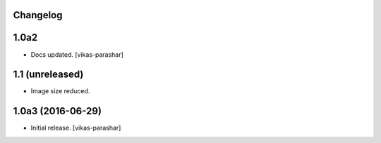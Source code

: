 Changelog
---------

1.0a2
-----

- Docs updated.
  [vikas-parashar]

1.1 (unreleased)
------------------

- Image size reduced.


1.0a3 (2016-06-29)
------------------

- Initial release.
  [vikas-parashar]
